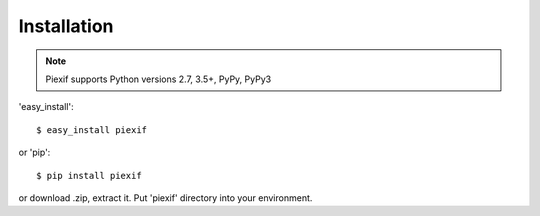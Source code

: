 ============
Installation
============

.. note:: Piexif supports Python versions 2.7, 3.5+, PyPy, PyPy3


'easy_install'::

    $ easy_install piexif

or 'pip'::

    $ pip install piexif

or download .zip, extract it. Put 'piexif' directory into your environment.
